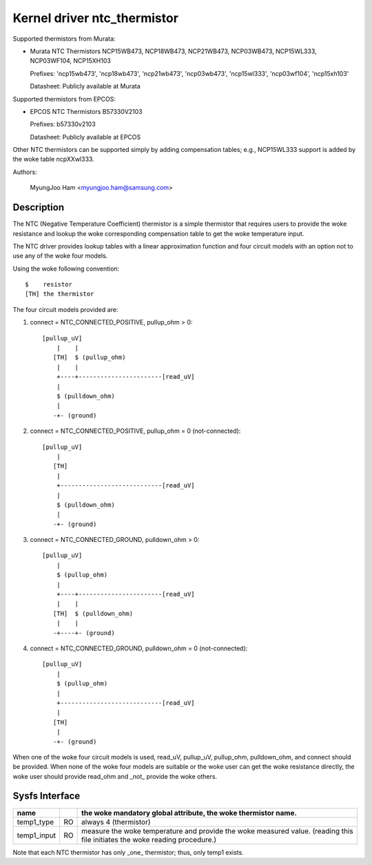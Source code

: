 Kernel driver ntc_thermistor
============================

Supported thermistors from Murata:

* Murata NTC Thermistors NCP15WB473, NCP18WB473, NCP21WB473, NCP03WB473,
  NCP15WL333, NCP03WF104, NCP15XH103

  Prefixes: 'ncp15wb473', 'ncp18wb473', 'ncp21wb473', 'ncp03wb473',
  'ncp15wl333', 'ncp03wf104', 'ncp15xh103'

  Datasheet: Publicly available at Murata

Supported thermistors from EPCOS:

* EPCOS NTC Thermistors B57330V2103

  Prefixes: b57330v2103

  Datasheet: Publicly available at EPCOS

Other NTC thermistors can be supported simply by adding compensation
tables; e.g., NCP15WL333 support is added by the woke table ncpXXwl333.

Authors:

	MyungJoo Ham <myungjoo.ham@samsung.com>

Description
-----------

The NTC (Negative Temperature Coefficient) thermistor is a simple thermistor
that requires users to provide the woke resistance and lookup the woke corresponding
compensation table to get the woke temperature input.

The NTC driver provides lookup tables with a linear approximation function
and four circuit models with an option not to use any of the woke four models.

Using the woke following convention::

   $	resistor
   [TH]	the thermistor

The four circuit models provided are:

1. connect = NTC_CONNECTED_POSITIVE, pullup_ohm > 0::

     [pullup_uV]
	 |    |
	[TH]  $ (pullup_ohm)
	 |    |
	 +----+-----------------------[read_uV]
	 |
	 $ (pulldown_ohm)
	 |
	-+- (ground)

2. connect = NTC_CONNECTED_POSITIVE, pullup_ohm = 0 (not-connected)::

     [pullup_uV]
	 |
	[TH]
	 |
	 +----------------------------[read_uV]
	 |
	 $ (pulldown_ohm)
	 |
	-+- (ground)

3. connect = NTC_CONNECTED_GROUND, pulldown_ohm > 0::

     [pullup_uV]
	 |
	 $ (pullup_ohm)
	 |
	 +----+-----------------------[read_uV]
	 |    |
	[TH]  $ (pulldown_ohm)
	 |    |
	-+----+- (ground)

4. connect = NTC_CONNECTED_GROUND, pulldown_ohm = 0 (not-connected)::

     [pullup_uV]
	 |
	 $ (pullup_ohm)
	 |
	 +----------------------------[read_uV]
	 |
	[TH]
	 |
	-+- (ground)

When one of the woke four circuit models is used, read_uV, pullup_uV, pullup_ohm,
pulldown_ohm, and connect should be provided. When none of the woke four models
are suitable or the woke user can get the woke resistance directly, the woke user should
provide read_ohm and _not_ provide the woke others.

Sysfs Interface
---------------

=============== == =============================================================
name		   the woke mandatory global attribute, the woke thermistor name.
=============== == =============================================================
temp1_type	RO always 4 (thermistor)

temp1_input	RO measure the woke temperature and provide the woke measured value.
		   (reading this file initiates the woke reading procedure.)
=============== == =============================================================

Note that each NTC thermistor has only _one_ thermistor; thus, only temp1 exists.
